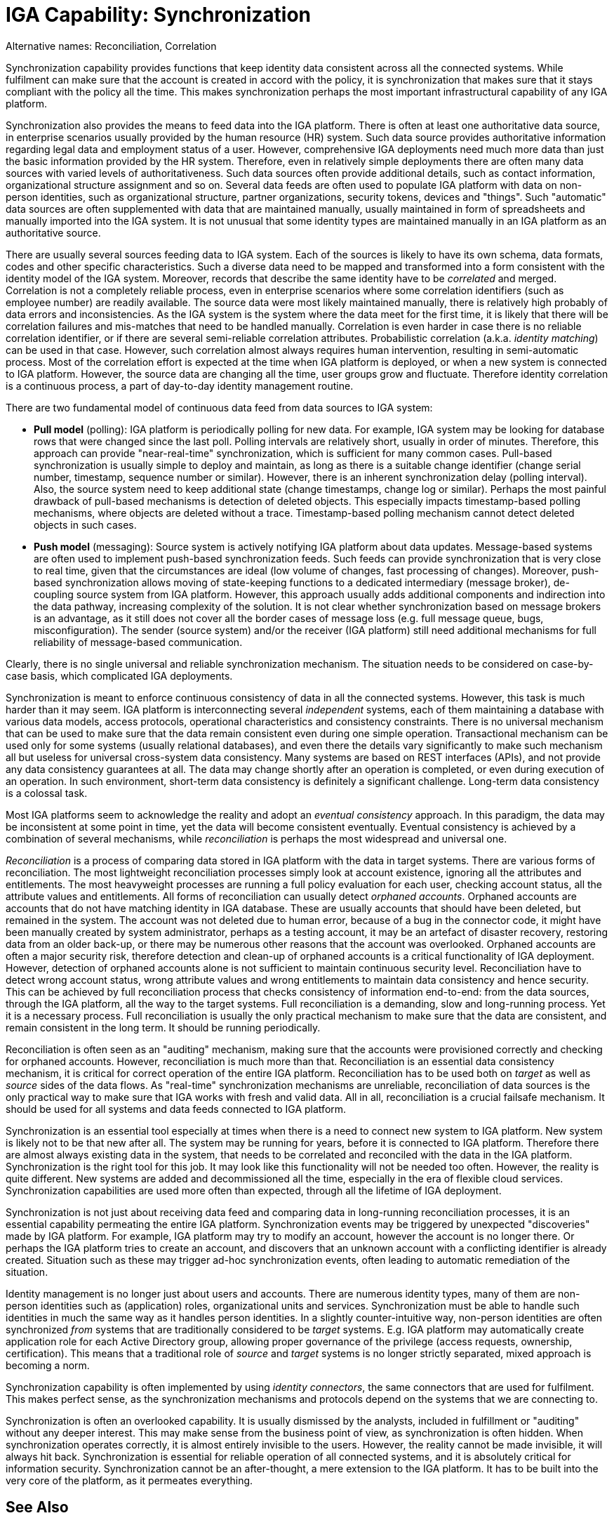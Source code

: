 = IGA Capability: Synchronization
:page-nav-title: Synchronization
:page-display-order: 130
:page-keywords: [ 'IGA' ]
:page-upkeep-status: green
:page-visibility: hidden

Alternative names: Reconciliation, Correlation

Synchronization capability provides functions that keep identity data consistent across all the connected systems.
While fulfilment can make sure that the account is created in accord with the policy, it is synchronization that makes sure that it stays compliant with the policy all the time.
This makes synchronization perhaps the most important infrastructural capability of any IGA platform.

Synchronization also provides the means to feed data into the IGA platform.
There is often at least one authoritative data source, in enterprise scenarios usually provided by the human resource (HR) system.
Such data source provides authoritative information regarding legal data and employment status of a user.
However, comprehensive IGA deployments need much more data than just the basic information provided by the HR system.
Therefore, even in relatively simple deployments there are often many data sources with varied levels of authoritativeness.
Such data sources often provide additional details, such as contact information, organizational structure assignment and so on.
Several data feeds are often used to populate IGA platform with data on non-person identities, such as organizational structure, partner organizations, security tokens, devices and "things".
Such "automatic" data sources are often supplemented with data that are maintained manually, usually maintained in form of spreadsheets and manually imported into the IGA system.
It is not unusual that some identity types are maintained manually in an IGA platform as an authoritative source.

There are usually several sources feeding data to IGA system.
Each of the sources is likely to have its own schema, data formats, codes and other specific characteristics.
Such a diverse data need to be mapped and transformed into a form consistent with the identity model of the IGA system.
Moreover, records that describe the same identity have to be _correlated_ and merged.
Correlation is not a completely reliable process, even in enterprise scenarios where some correlation identifiers (such as employee number) are readily available.
The source data were most likely maintained manually, there is relatively high probably of data errors and inconsistencies.
As the IGA system is the system where the data meet for the first time, it is likely that there will be correlation failures and mis-matches that need to be handled manually.
Correlation is even harder in case there is no reliable correlation identifier, or if there are several semi-reliable correlation attributes.
Probabilistic correlation (a.k.a. _identity matching_) can be used in that case.
However, such correlation almost always requires human intervention, resulting in semi-automatic process.
Most of the correlation effort is expected at the time when IGA platform is deployed, or when a new system is connected to IGA platform.
However, the source data are changing all the time, user groups grow and fluctuate.
Therefore identity correlation is a continuous process, a part of day-to-day identity management routine.

There are two fundamental model of continuous data feed from data sources to IGA system:

* *Pull model* (polling): IGA platform is periodically polling for new data.
For example, IGA system may be looking for database rows that were changed since the last poll.
Polling intervals are relatively short, usually in order of minutes.
Therefore, this approach can provide "near-real-time" synchronization, which is sufficient for many common cases.
Pull-based synchronization is usually simple to deploy and maintain, as long as there is a suitable change identifier (change serial number, timestamp, sequence number or similar).
However, there is an inherent synchronization delay (polling interval).
Also, the source system need to keep additional state (change timestamps, change log or similar).
Perhaps the most painful drawback of pull-based mechanisms is detection of deleted objects.
This especially impacts timestamp-based polling mechanisms, where objects are deleted without a trace.
Timestamp-based polling mechanism cannot detect deleted objects in such cases.

* *Push model* (messaging): Source system is actively notifying IGA platform about data updates.
Message-based systems are often used to implement push-based synchronization feeds.
Such feeds can provide synchronization that is very close to real time, given that the circumstances are ideal (low volume of changes, fast processing of changes).
Moreover, push-based synchronization allows moving of state-keeping functions to a dedicated intermediary (message broker), de-coupling source system from IGA platform.
However, this approach usually adds additional components and indirection into the data pathway, increasing complexity of the solution.
It is not clear whether synchronization based on message brokers is an advantage, as it still does not cover all the border cases of message loss (e.g. full message queue, bugs, misconfiguration).
The sender (source system) and/or the receiver (IGA platform) still need additional mechanisms for full reliability of message-based communication.

Clearly, there is no single universal and reliable synchronization mechanism.
The situation needs to be considered on case-by-case basis, which complicated IGA deployments.

Synchronization is meant to enforce continuous consistency of data in all the connected systems.
However, this task is much harder than it may seem.
IGA platform is interconnecting several _independent_ systems, each of them maintaining a database with various data models, access protocols, operational characteristics and consistency constraints.
There is no universal mechanism that can be used to make sure that the data remain consistent even during one simple operation.
Transactional mechanism can be used only for some systems (usually relational databases), and even there the details vary significantly to make such mechanism all but useless for universal cross-system data consistency.
Many systems are based on REST interfaces (APIs), and not provide any data consistency guarantees at all.
The data may change shortly after an operation is completed, or even during execution of an operation.
In such environment, short-term data consistency is definitely a significant challenge.
Long-term data consistency is a colossal task.

Most IGA platforms seem to acknowledge the reality and adopt an _eventual consistency_ approach.
In this paradigm, the data may be inconsistent at some point in time, yet the data will become consistent eventually.
Eventual consistency is achieved by a combination of several mechanisms, while _reconciliation_ is perhaps the most widespread and universal one.

_Reconciliation_ is a process of comparing data stored in IGA platform with the data in target systems.
There are various forms of reconciliation.
The most lightweight reconciliation processes simply look at account existence, ignoring all the attributes and entitlements.
The most heavyweight processes are running a full policy evaluation for each user, checking account status, all the attribute values and entitlements.
All forms of reconciliation can usually detect _orphaned accounts_.
Orphaned accounts are accounts that do not have matching identity in IGA database.
These are usually accounts that should have been deleted, but remained in the system.
The account was not deleted due to human error, because of a bug in the connector code, it might have been manually created by system administrator, perhaps as a testing account, it may be an artefact of disaster recovery, restoring data from an older back-up, or there may be numerous other reasons that the account was overlooked.
Orphaned accounts are often a major security risk, therefore detection and clean-up of orphaned accounts is a critical functionality of IGA deployment.
However, detection of orphaned accounts alone is not sufficient to maintain continuous security level.
Reconciliation have to detect wrong account status, wrong attribute values and wrong entitlements to maintain data consistency and hence security.
This can be achieved by full reconciliation process that checks consistency of information end-to-end: from the data sources, through the IGA platform, all the way to the target systems.
Full reconciliation is a demanding, slow and long-running process.
Yet it is a necessary process.
Full reconciliation is usually the only practical mechanism to make sure that the data are consistent, and remain consistent in the long term.
It should be running periodically.

Reconciliation is often seen as an "auditing" mechanism, making sure that the accounts were provisioned correctly and checking for orphaned accounts.
However, reconciliation is much more than that.
Reconciliation is an essential data consistency mechanism, it is critical for correct operation of the entire IGA platform.
Reconciliation has to be used both on _target_ as well as _source_ sides of the data flows.
As "real-time" synchronization mechanisms are unreliable, reconciliation of data sources is the only practical way to make sure that IGA works with fresh and valid data.
All in all, reconciliation is a crucial failsafe mechanism.
It should be used for all systems and data feeds connected to IGA platform.

Synchronization is an essential tool especially at times when there is a need to connect new system to IGA platform.
New system is likely not to be that new after all.
The system may be running for years, before it is connected to IGA platform.
Therefore there are almost always existing data in the system, that needs to be correlated and reconciled with the data in the IGA platform.
Synchronization is the right tool for this job.
It may look like this functionality will not be needed too often.
However, the reality is quite different.
New systems are added and decommissioned all the time, especially in the era of flexible cloud services.
Synchronization capabilities are used more often than expected, through all the lifetime of IGA deployment.

Synchronization is not just about receiving data feed and comparing data in long-running reconciliation processes, it is an essential capability permeating the entire IGA platform.
Synchronization events may be triggered by unexpected "discoveries" made by IGA platform.
For example, IGA platform may try to modify an account, however the account is no longer there.
Or perhaps the IGA platform tries to create an account, and discovers that an unknown account with a conflicting identifier is already created.
Situation such as these may trigger ad-hoc synchronization events, often leading to automatic remediation of the situation.

Identity management is no longer just about users and accounts.
There are numerous identity types, many of them are non-person identities such as (application) roles, organizational units and services.
Synchronization must be able to handle such identities in much the same way as it handles person identities.
In a slightly counter-intuitive way, non-person identities are often synchronized _from_ systems that are traditionally considered to be _target_ systems.
E.g. IGA platform may automatically create application role for each Active Directory group, allowing proper governance of the privilege (access requests, ownership, certification).
This means that a traditional role of _source_ and _target_ systems is no longer strictly separated, mixed approach is becoming a norm.

Synchronization capability is often implemented by using _identity connectors_, the same connectors that are used for fulfilment.
This makes perfect sense, as the synchronization mechanisms and protocols depend on the systems that we are connecting to.

Synchronization is often an overlooked capability.
It is usually dismissed by the analysts, included in fulfillment or "auditing" without any deeper interest.
This may make sense from the business point of view, as synchronization is often hidden.
When synchronization operates correctly, it is almost entirely invisible to the users.
However, the reality cannot be made invisible, it will always hit back.
Synchronization is essential for reliable operation of all connected systems, and it is absolutely critical for information security.
Synchronization cannot be an after-thought, a mere extension to the IGA platform.
It has to be built into the very core of the platform, as it permeates everything.

== See Also

* xref:/iam/iga/[]

